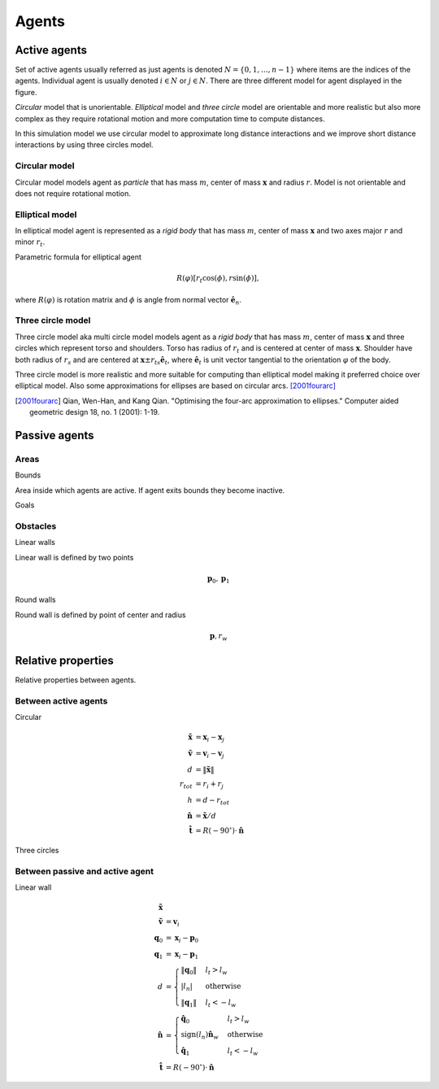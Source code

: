 Agents
======

Active agents
-------------
Set of active agents usually referred as just agents is denoted :math:`N = \{ 0, 1, \ldots, n-1 \}` where items are the indices of the agents. Individual agent is usually denoted :math:`i \in N` or :math:`j \in N`. There are three different model for agent displayed in the figure.

*Circular* model that is unorientable. *Elliptical* model and *three circle* model are orientable and more realistic but also more complex as they require rotational motion and more computation time to compute distances.

In this simulation model we use circular model to approximate long distance interactions and we improve short distance interactions by using three circles model.

.. image::
    ../_static/agent_model.*

Circular model
^^^^^^^^^^^^^^
Circular model models agent as *particle* that has mass :math:`m`, center of mass :math:`\mathbf{x}` and radius :math:`r`. Model is not orientable and does not require rotational motion.

Elliptical model
^^^^^^^^^^^^^^^^
In elliptical model agent is represented as a *rigid body* that has mass :math:`m`, center of mass :math:`\mathbf{x}` and two axes major :math:`r` and minor :math:`r_t`.

Parametric formula for elliptical agent

.. math::
   R(\varphi) [r_t \cos(\phi), r \sin(\phi)],

where :math:`R(\varphi)` is rotation matrix and :math:`\phi` is angle from normal vector :math:`\hat{\mathbf{e}}_n`.

Three circle model
^^^^^^^^^^^^^^^^^^
Three circle model aka multi circle model models agent as a *rigid body* that has mass :math:`m`, center of mass :math:`\mathbf{x}` and three circles which represent torso and shoulders. Torso has radius of :math:`r_t` and is centered at center of mass :math:`\mathbf{x}`. Shoulder have both radius of  :math:`r_s` and are centered at :math:`\mathbf{x} \pm r_{ts} \hat{\mathbf{e}}_t`, where :math:`\hat{\mathbf{e}}_t` is unit vector tangential to the orientation :math:`\varphi` of the body.



Three circle model is more realistic and more suitable for computing than elliptical model making it preferred choice over elliptical model. Also some approximations for ellipses are based on circular arcs. [2001fourarc]_

.. [2001fourarc] Qian, Wen-Han, and Kang Qian. "Optimising the four-arc approximation to ellipses." Computer aided geometric design 18, no. 1 (2001): 1-19.


..
   Properties
   ^^^^^^^^^^

   .. csv-table::
      :file: ../tables/body_types.csv
      :header-rows: 1

   .. csv-table::
      :file: ../tables/agent_table.csv
      :header-rows: 1


Passive agents
--------------

Areas
^^^^^

Bounds

Area inside which agents are active. If agent exits bounds they become inactive.

Goals


Obstacles
^^^^^^^^^

Linear walls

.. image::
   ../_static/wall_model.*

Linear wall is defined by two points

.. math::
   \mathbf{p}_{0}, \mathbf{p}_{1}



Round walls

Round wall is defined by point of center and radius

.. math::
   \mathbf{p}, r_{w}


Relative properties
-------------------
Relative properties between agents.

Between active agents
^^^^^^^^^^^^^^^^^^^^^

Circular

.. math::
   \tilde{\mathbf{x}} &= \mathbf{x}_{i} - \mathbf{x}_{j} \\
   \tilde{\mathbf{v}} &= \mathbf{v}_{i} - \mathbf{v}_{j} \\
   d &= \left\| \tilde{\mathbf{x}} \right\| \\
   r_{tot} &= r_i + r_j \\
   h &= d - r_{tot} \\
   \hat{\mathbf{n}} &= \tilde{\mathbf{x}} / d \\
   \hat{\mathbf{t}} &= R(-90^{\circ}) \cdot \hat{\mathbf{n}}

Three circles



Between passive and active agent
^^^^^^^^^^^^^^^^^^^^^^^^^^^^^^^^
Linear wall

.. math::
   \tilde{\mathbf{x}} & \\
   \tilde{\mathbf{v}} &= \mathbf{v}_{i} \\
   \mathbf{q}_{0} &= \mathbf{x}_{i} - \mathbf{p}_{0} \\
   \mathbf{q}_{1} &= \mathbf{x}_{i} - \mathbf{p}_{1} \\
   d &= \begin{cases} \left\| \mathbf{q}_{0} \right\| & l_{t} > l_{w} \\
   \left| l_{n} \right| & \text{otherwise} \\
   \left\| \mathbf{q}_{1} \right\| & l_{t} < -l_{w}
   \end{cases} \\
   \hat{\mathbf{n}} &= \begin{cases}
   \hat{\mathbf{q}}_{0} & l_{t} > l_{w} \\
   \operatorname{sign}(l_{n})\hat{\mathbf{n}}_{w} & \text{otherwise} \\
   \hat{\mathbf{q}}_{1} & l_{t} < -l_{w}
   \end{cases} \\
   \hat{\mathbf{t}} &= R(-90^{\circ}) \cdot \hat{\mathbf{n}}

